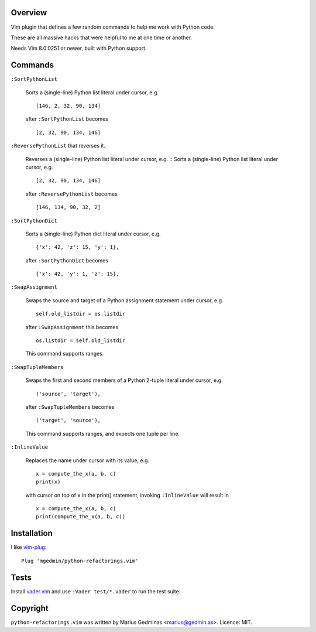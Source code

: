 Overview
--------

Vim plugin that defines a few random commands to help me work with Python code.

These are all massive hacks that were helpful to me at one time or another.

Needs Vim 8.0.0251 or newer, built with Python support.


Commands
--------

``:SortPythonList``

    Sorts a (single-line) Python list literal under cursor, e.g. ::

        [146, 2, 32, 90, 134]

    after ``:SortPythonList`` becomes ::

        [2, 32, 90, 134, 146]


``:ReversePythonList`` that reverses it.

    Reverses a (single-line) Python list literal under cursor, e.g. ::
    Sorts a (single-line) Python list literal under cursor, e.g. ::

        [2, 32, 90, 134, 146]

    after ``:ReversePythonList`` becomes ::

        [146, 134, 90, 32, 2]


``:SortPythonDict``

    Sorts a (single-line) Python dict literal under cursor, e.g. ::

        {'x': 42, 'z': 15, 'y': 1},

    after ``:SortPythonDict`` becomes ::

        {'x': 42, 'y': 1, 'z': 15},


``:SwapAssignment``

    Swaps the source and target of a Python assignment statement under cursor,
    e.g. ::

        self.old_listdir = os.listdir

    after ``:SwapAssignment`` this becomes ::

        os.listdir = self.old_listdir

    This command supports ranges.


``:SwapTupleMembers``

    Swaps the first and second members of a Python 2-tuple literal under
    cursor, e.g. ::

        ('source', 'target'),

    after ``:SwapTupleMembers`` becomes ::

        ('target', 'source'),

    This command supports ranges, and expects one tuple per line.


``:InlineValue``

    Replaces the name under cursor with its value, e.g. ::

        x = compute_the_x(a, b, c)
        print(x)

    with cursor on top of ``x`` in the print() statement, invoking
    ``:InlineValue`` will result in ::

        x = compute_the_x(a, b, c)
        print(compute_the_x(a, b, c))


Installation
------------

I like vim-plug_::

  Plug 'mgedmin/python-refactorings.vim'

.. _vim-plug: https://github.com/junegunn/vim-plug


Tests
-----

Install vader.vim_ and use ``:Vader test/*.vader`` to run the test suite.

.. _vader.vim: https://github.com/junegunn/vader.vim


Copyright
---------

``python-refactorings.vim`` was written by Marius Gedminas <marius@gedmin.as>.
Licence: MIT.
